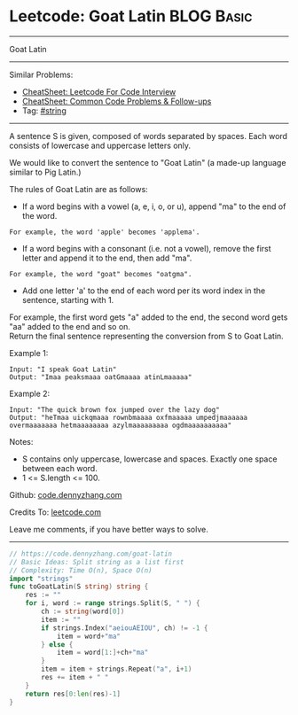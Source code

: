 * Leetcode: Goat Latin                                           :BLOG:Basic:
#+STARTUP: showeverything
#+OPTIONS: toc:nil \n:t ^:nil creator:nil d:nil
:PROPERTIES:
:type:     string
:END:
---------------------------------------------------------------------
Goat Latin
---------------------------------------------------------------------
#+BEGIN_HTML
<a href="https://github.com/dennyzhang/code.dennyzhang.com/tree/master/problems/goat-latin"><img align="right" width="200" height="183" src="https://www.dennyzhang.com/wp-content/uploads/denny/watermark/github.png" /></a>
#+END_HTML
Similar Problems:
- [[https://cheatsheet.dennyzhang.com/cheatsheet-leetcode-A4][CheatSheet: Leetcode For Code Interview]]
- [[https://cheatsheet.dennyzhang.com/cheatsheet-followup-A4][CheatSheet: Common Code Problems & Follow-ups]]
- Tag: [[https://code.dennyzhang.com/review-string][#string]]
---------------------------------------------------------------------
A sentence S is given, composed of words separated by spaces. Each word consists of lowercase and uppercase letters only.

We would like to convert the sentence to "Goat Latin" (a made-up language similar to Pig Latin.)

The rules of Goat Latin are as follows:

- If a word begins with a vowel (a, e, i, o, or u), append "ma" to the end of the word.
#+BEGIN_EXAMPLE
For example, the word 'apple' becomes 'applema'.
#+END_EXAMPLE
 
- If a word begins with a consonant (i.e. not a vowel), remove the first letter and append it to the end, then add "ma".
#+BEGIN_EXAMPLE
For example, the word "goat" becomes "oatgma".
#+END_EXAMPLE
 
- Add one letter 'a' to the end of each word per its word index in the sentence, starting with 1.
For example, the first word gets "a" added to the end, the second word gets "aa" added to the end and so on.
Return the final sentence representing the conversion from S to Goat Latin. 

Example 1:
#+BEGIN_EXAMPLE
Input: "I speak Goat Latin"
Output: "Imaa peaksmaaa oatGmaaaa atinLmaaaaa"
#+END_EXAMPLE

Example 2:
#+BEGIN_EXAMPLE
Input: "The quick brown fox jumped over the lazy dog"
Output: "heTmaa uickqmaaa rownbmaaaa oxfmaaaaa umpedjmaaaaaa overmaaaaaaa hetmaaaaaaaa azylmaaaaaaaaa ogdmaaaaaaaaaa"
#+END_EXAMPLE
 
Notes:
- S contains only uppercase, lowercase and spaces. Exactly one space between each word.
- 1 <= S.length <= 100.

Github: [[https://github.com/dennyzhang/code.dennyzhang.com/tree/master/problems/goat-latin][code.dennyzhang.com]]

Credits To: [[https://leetcode.com/problems/goat-latin/description/][leetcode.com]]

Leave me comments, if you have better ways to solve.
---------------------------------------------------------------------

#+BEGIN_SRC go
// https://code.dennyzhang.com/goat-latin
// Basic Ideas: Split string as a list first
// Complexity: Time O(n), Space O(n)
import "strings"
func toGoatLatin(S string) string {
    res := ""
    for i, word := range strings.Split(S, " ") {
        ch := string(word[0])
        item := ""
        if strings.Index("aeiouAEIOU", ch) != -1 {
            item = word+"ma"
        } else {
            item = word[1:]+ch+"ma"
        }
        item = item + strings.Repeat("a", i+1)
        res += item + " "
    }
    return res[0:len(res)-1]
}
#+END_SRC

#+BEGIN_HTML
<div style="overflow: hidden;">
<div style="float: left; padding: 5px"> <a href="https://www.linkedin.com/in/dennyzhang001"><img src="https://www.dennyzhang.com/wp-content/uploads/sns/linkedin.png" alt="linkedin" /></a></div>
<div style="float: left; padding: 5px"><a href="https://github.com/dennyzhang"><img src="https://www.dennyzhang.com/wp-content/uploads/sns/github.png" alt="github" /></a></div>
<div style="float: left; padding: 5px"><a href="https://www.dennyzhang.com/slack" target="_blank" rel="nofollow"><img src="https://www.dennyzhang.com/wp-content/uploads/sns/slack.png" alt="slack"/></a></div>
</div>
#+END_HTML
